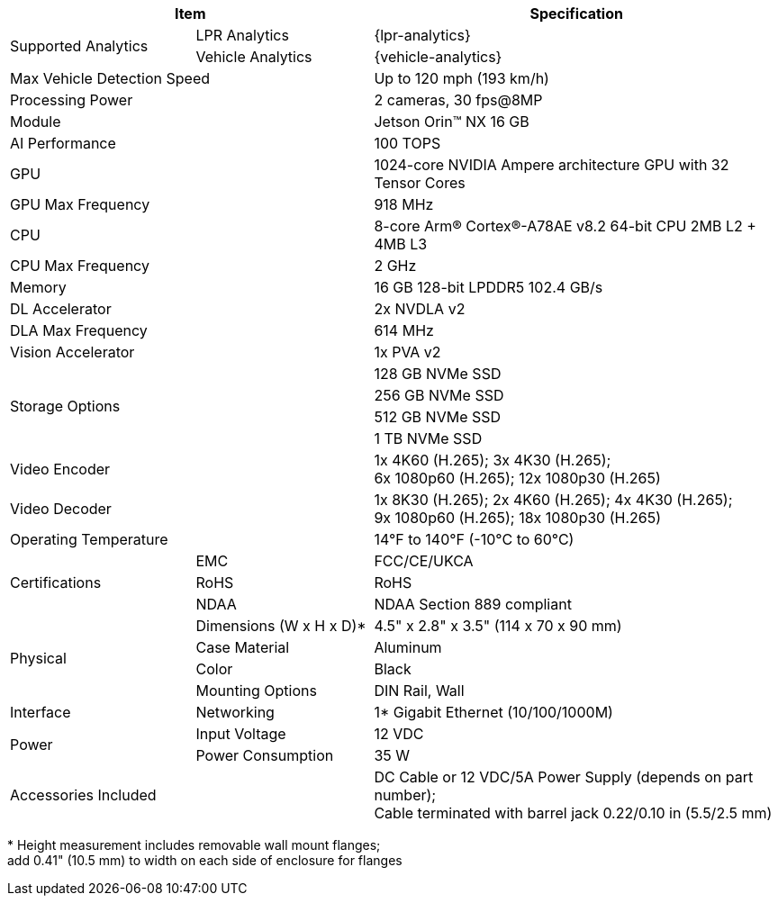 [table.withborders,options="header",cols="24,23,53"]
|===
2+.^| Item
// {set:cellbgcolor:#c0c0c0}

.^| Specification
// {set:cellbgcolor:#c0c0c0}

.2+.^| Supported Analytics
{set:cellbgcolor!}
.^| LPR Analytics
.^| {lpr-analytics}


.^| Vehicle Analytics
.^| {vehicle-analytics}

2+.^| Max Vehicle Detection Speed
.^| Up to 120 mph (193 km/h)

2+.^| Processing Power
//.^| For 1 camera: 240 fps@1080p; 60 fps@8MP +
.^| 2 cameras, 30 fps@8MP

2+.^| Module
.^| Jetson Orin(TM) NX 16 GB

2+.^| AI Performance
.^| 100 TOPS

2+.^| GPU
.^| 1024-core NVIDIA Ampere
architecture GPU with 32 Tensor Cores

2+.^| GPU Max Frequency
.^| 918 MHz


2+.^| CPU
.^| 8-core Arm(R) Cortex(R)-A78AE v8.2
64-bit CPU 2MB L2 {plus} 4MB L3

2+.^| CPU Max Frequency
.^| 2 GHz

2+.^| Memory
.^| 16 GB 128-bit LPDDR5 102.4 GB/s

2+.^| DL Accelerator
.^| 2x NVDLA v2

2+.^| DLA Max Frequency
.^| 614 MHz

2+.^| Vision Accelerator
.^| 1x PVA v2

2.4+.^| Storage Options
.^| 128 GB NVMe SSD
.^| 256 GB NVMe SSD
.^| 512 GB NVMe SSD
.^| 1 TB NVMe SSD


2+.^| Video Encoder
.^| 1x 4K60 (H.265); 3x 4K30 (H.265); +
6x 1080p60 (H.265); 12x 1080p30 (H.265)

2+.^| Video Decoder
.^| 1x 8K30 (H.265); 2x 4K60 (H.265); 4x 4K30 (H.265); +
9x 1080p60 (H.265); 18x 1080p30 (H.265)

2+.^| Operating Temperature
.^| 14°F to 140°F (-10°C to 60°C)


.3+.^| Certifications
.^| EMC
.^| FCC/CE/UKCA

.^| RoHS
.^| RoHS

.^| NDAA
.^| NDAA Section 889 compliant

.4+.^| Physical
.^| Dimensions (W x H x D)+++*+++
.^| 4.5" x 2.8" x 3.5" (114 x 70 x 90 mm)

.^| Case Material
.^| Aluminum

.^| Color
.^| Black

.^| Mounting Options
.^| DIN Rail, Wall

.1+.^| Interface
.^| Networking
.^| 1* Gigabit Ethernet (10/100/1000M)

//.^| USB
//.^| 4* USB 3.2 Type-A (10 Gbps); +
//1* USB2.0 Type-C (Device Mode)

//.^| Display
//.^| 1* HDMI 2.1

//.^| RTC
//.^| CR1220

.2+.^| Power
.^| Input Voltage
.^| 12 VDC
.^| Power Consumption
.^| 35 W

2+.^| Accessories Included
.^| DC Cable or 12 VDC/5A Power Supply (depends on part number);  +
Cable terminated with barrel jack 0.22/0.10 in (5.5/2.5 mm)
|===

+++*+++ Height measurement includes removable wall mount flanges; +
add 0.41" (10.5 mm) to width on each side
of enclosure for flanges